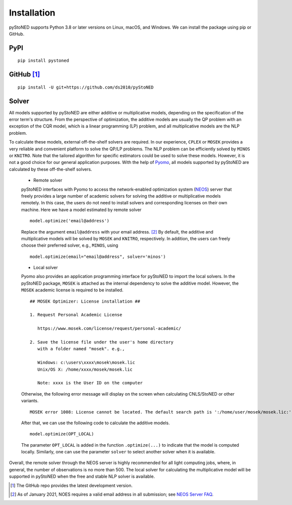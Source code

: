 .. _Installation:

Installation
==============

pyStoNED supports Python 3.8 or later versions on Linux, macOS, and Windows. We can install the package
using pip or GitHub.

PyPI
----
::

   pip install pystoned

GitHub [1]_
-----------
::

   pip install -U git+https://github.com/ds2010/pyStoNED

Solver
------

All models supported by pyStoNED are either additive or multiplicative models, depending on the specification of the error term's structure. 
From the perspective of optimization, the additive models are usually the QP problem with an exception of the CQR model, which is a linear 
programming (LP) problem, and all multiplicative models are the NLP problem. 

To calculate these models, external off-the-shelf solvers are required. In our experience, ``CPLEX`` or ``MOSEK`` provides a very reliable 
and convenient platform to solve the QP/LP problems. The NLP problem can be efficiently solved by ``MINOS`` or ``KNITRO``. Note that the tailored 
algorithm for specific estimators could be used to solve these models. However, it is not a good choice for our general application purposes. 
With the help of `Pyomo <http://www.pyomo.org/>`_, all models supported by pyStoNED are calculated by these off-the-shelf solvers. 

   * Remote solver

   pyStoNED interfaces with Pyomo to access the network-enabled optimization system (`NEOS <https://neos-server.org/neos/>`_) server that 
   freely provides a large number of academic solvers for solving the additive or multiplicative models remotely. In this case, the users do not 
   need to install solvers and corresponding licenses on their own machine. Here we have a model estimated by remote solver

   ::

      model.optimize('email@address')

   Replace the argument ``email@address`` with your email address. [2]_  
   By default, the additive and multiplicative models will be solved by ``MOSEK`` and ``KNITRO``, respectively. In addition, 
   the users can freely choose their preferred solver, e.g., ``MINOS``, using

   ::

      model.optimize(email="email@address", solver='minos')

   * Local solver

   Pyomo also provides an application programming interface for pyStoNED to import the local solvers. In the pyStoNED package, 
   ``MOSEK`` is attached as the internal dependency to solve the additive model. However, the ``MOSEK`` academic license is required to be installed. 
   
   ::

      ## MOSEK Optimizer: License installation ##

      1. Request Personal Academic License
      
         https://www.mosek.com/license/request/personal-academic/

      2. Save the license file under the user's home directory 
         with a folder named "mosek". e.g.,
         
         Windows: c:\users\xxxx\mosek\mosek.lic
         Unix/OS X: /home/xxxx/mosek/mosek.lic

         Note: xxxx is the User ID on the computer   
   
   Otherwise, the following error message will display on the screen when calculating CNLS/StoNED or other variants.
   
   ::

      MOSEK error 1008: License cannot be located. The default search path is ':/home/user/mosek/mosek.lic:'.

   After that, we can use the following code to calculate the additive models.

   ::

      model.optimize(OPT_LOCAL)

   The parameter ``OPT_LOCAL`` is added in the function ``.optimize(...)`` to indicate that the model is computed locally. 
   Similarly, one can use the parameter ``solver`` to select another solver when it is available. 

Overall, the remote solver through the NEOS server is highly recommended for all light computing jobs, where, in general, 
the number of observations is no more than 500. The local solver for calculating the multiplicative model will be supported 
in pyStoNED when the free and stable NLP solver is available.

.. [1] The GitHub repo provides the latest development version.
.. [2] As of January 2021, NOES requires a valid email address in all submission; see `NEOS Server FAQ <https://neos-guide.org/content/FAQ#email>`_.
